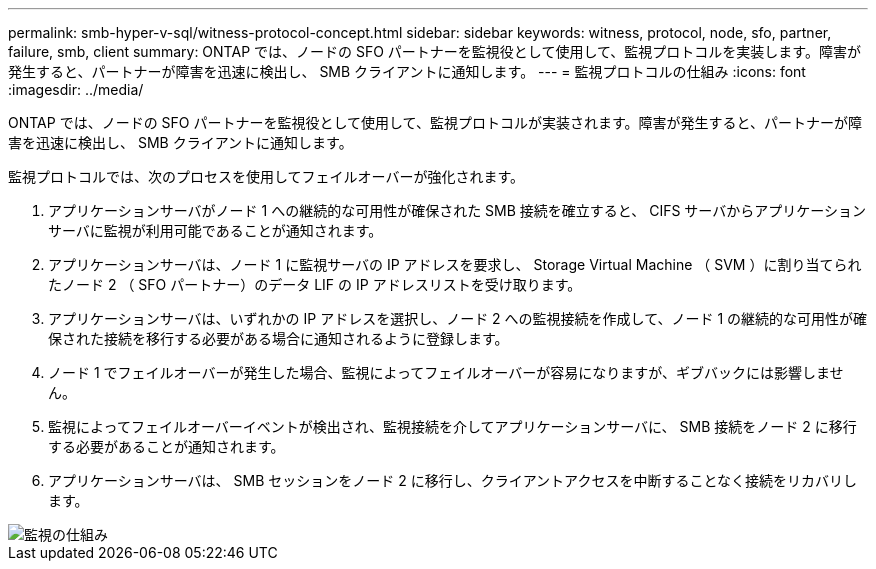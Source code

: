 ---
permalink: smb-hyper-v-sql/witness-protocol-concept.html 
sidebar: sidebar 
keywords: witness, protocol, node, sfo, partner, failure, smb, client 
summary: ONTAP では、ノードの SFO パートナーを監視役として使用して、監視プロトコルを実装します。障害が発生すると、パートナーが障害を迅速に検出し、 SMB クライアントに通知します。 
---
= 監視プロトコルの仕組み
:icons: font
:imagesdir: ../media/


[role="lead"]
ONTAP では、ノードの SFO パートナーを監視役として使用して、監視プロトコルが実装されます。障害が発生すると、パートナーが障害を迅速に検出し、 SMB クライアントに通知します。

監視プロトコルでは、次のプロセスを使用してフェイルオーバーが強化されます。

. アプリケーションサーバがノード 1 への継続的な可用性が確保された SMB 接続を確立すると、 CIFS サーバからアプリケーションサーバに監視が利用可能であることが通知されます。
. アプリケーションサーバは、ノード 1 に監視サーバの IP アドレスを要求し、 Storage Virtual Machine （ SVM ）に割り当てられたノード 2 （ SFO パートナー）のデータ LIF の IP アドレスリストを受け取ります。
. アプリケーションサーバは、いずれかの IP アドレスを選択し、ノード 2 への監視接続を作成して、ノード 1 の継続的な可用性が確保された接続を移行する必要がある場合に通知されるように登録します。
. ノード 1 でフェイルオーバーが発生した場合、監視によってフェイルオーバーが容易になりますが、ギブバックには影響しません。
. 監視によってフェイルオーバーイベントが検出され、監視接続を介してアプリケーションサーバに、 SMB 接続をノード 2 に移行する必要があることが通知されます。
. アプリケーションサーバは、 SMB セッションをノード 2 に移行し、クライアントアクセスを中断することなく接続をリカバリします。


image::../media/how-witness-works.gif[監視の仕組み]
